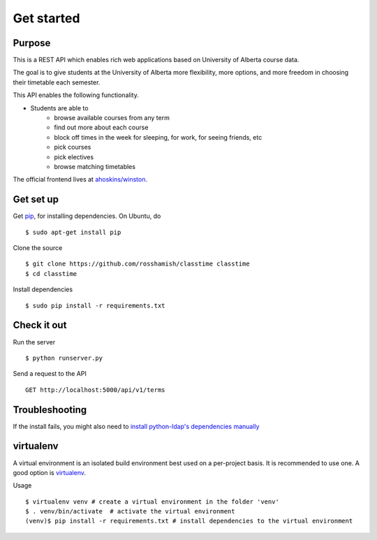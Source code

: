 ===========
Get started
===========

Purpose
~~~~~~~

This is a REST API which enables rich web applications based on University of Alberta course data.

The goal is to give students at the University of Alberta more flexibility, more options, and more freedom in choosing their timetable each semester.

This API enables the following functionality.

- Students are able to
    * browse available courses from any term
    * find out more about each course
    * block off times in the week for sleeping, for work, for seeing friends, etc
    * pick courses
    * pick electives
    * browse matching timetables

The official frontend lives at `ahoskins/winston <https://github.com/ahoskins/winston>`__.

Get set up
~~~~~~~~~~

Get `pip <https://pip.readthedocs.org/en/latest/>`__, for installing dependencies. On Ubuntu, do ::

 $ sudo apt-get install pip

Clone the source ::

 $ git clone https://github.com/rosshamish/classtime classtime
 $ cd classtime

Install dependencies ::

 $ sudo pip install -r requirements.txt

Check it out
~~~~~~~~~~~~

Run the server ::

 $ python runserver.py

Send a request to the API ::

 GET http://localhost:5000/api/v1/terms

Troubleshooting
~~~~~~~~~~~~~~~

If the install fails, you might also need to `install python-ldap's
dependencies manually <http://stackoverflow.com/questions/4768446/python-cant-install-python-ldap>`__

virtualenv
~~~~~~~~~~

A virtual environment is an isolated build environment best used on a
per-project basis. It is recommended to use one. A good option is
`virtualenv <http://virtualenv.readthedocs.org/en/latest/virtualenv.html>`__.

Usage ::

	$ virtualenv venv # create a virtual environment in the folder 'venv'
	$ . venv/bin/activate  # activate the virtual environment
	(venv)$ pip install -r requirements.txt # install dependencies to the virtual environment